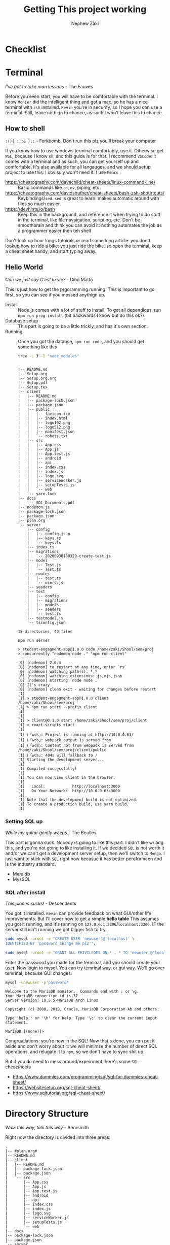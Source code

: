 #+TITLE: Getting This project working
#+AUTHOR: Nephew Zaki
#+OPTIONS: num:nil toc:nil
* Checklist
* Terminal
  #+begin_center
  /I've got to take man lessons/ - The Fauves
  #+end_center
  Before you even start, you will have to be comfortable with the terminal. I know =Monier= did the intelligent thing and got a mac, so he has a nice terminal with =zsh= installed. =Kevin= you're in security, so I hope you can use a terminal. Still, leave nothign to chance, as such I won't leave this to chance.
  
** How to shell
   #+begin_center
   =:(){ :|:& };:=  - Forkbomb. Don't run this plz you'll break your computer
   #+end_center
   If you know how to use windows terminal comfortably, use it. Otherwise get =WSL=, because I know =sh=, and this guide is for that.  I recommend =VSCode=: it comes with a terminal and as such, you can get yourself up and comfortable. It's also available for all langauges, and we should setup project to use this. I obvisuly won't need it: I use =Emacs=
   - https://cheatography.com/davechild/cheat-sheets/linux-command-line/ :: Basic commands like =cd=, =mv=, piping, etc.
   - https://cheatography.com/davidsouther/cheat-sheets/bash-zsh-shourtcuts/ :: Keybindings/​=sed=. =sed= is great to learn: makes automatic around with files so much easier. 
   - https://devhints.io/bash :: Keep this in the background, and reference it when trying to do stuff in the terminal, like file navaigation, scripting, etc. Don't be smoothbrain and think you can avoid it: nothing automates the job as a programmer easier then teh shell
   
   Don't look up hour longs tutoirals or read some long article: you don't lookup how to ride a bike: you just ride the bike. so open the terminal, keep a cheat sheet handy, and start typing away.
     
   
** Hello World
   #+begin_center
   /Can we just say C'est la vie?/ - Cibo Matto
   #+end_center
   This is just how to get the prgoramming running. This is important to go first, so you can see if you messed anythign up.

   - Install :: Node.js comes with a lot of stuff to install. To get all dependices, run =npm run prog-install= (bit backwards I know but do this ok?)
   - Database setup :: This part is going to be a little trickly, and has it's own section.
   - Running. :: Once you got the databse, =npm run code=, and you should get something like this
     #+begin_src sh :results output
     tree -L 3 -I "node_modules"
     #+end_src

     #+RESULTS:
     #+begin_example
     .
     |-- README.md
     |-- Setup.org
     |-- Setup.org.org
     |-- Setup.pdf
     |-- Setup.tex
     |-- client
     |   |-- README.md
     |   |-- package-lock.json
     |   |-- package.json
     |   |-- public
     |   |   |-- favicon.ico
     |   |   |-- index.html
     |   |   |-- logo192.png
     |   |   |-- logo512.png
     |   |   |-- manifest.json
     |   |   `-- robots.txt
     |   |-- src
     |   |   |-- App.css
     |   |   |-- App.js
     |   |   |-- App.test.js
     |   |   |-- android
     |   |   |-- api
     |   |   |-- index.css
     |   |   |-- index.js
     |   |   |-- logo.svg
     |   |   |-- serviceWorker.js
     |   |   |-- setupTests.js
     |   |   `-- web
     |   `-- yarn.lock
     |-- docs
     |   `-- SD1_Documents.pdf
     |-- nodemon.js
     |-- package-lock.json
     |-- package.json
     |-- plan.org
     `-- server
         |-- config
         |   |-- config.json
         |   |-- keys.js
         |   `-- keys.ts
         |-- index.ts
         |-- migrations
         |   `-- 20200930180329-create-test.js
         |-- model
         |   |-- Test.js
         |   `-- Test.ts
         |-- routes
         |   |-- test.ts
         |   `-- users.js
         |-- seeders
         |-- test
         |   |-- config
         |   |-- migrations
         |   |-- models
         |   |-- seeders
         |   `-- test.ts
         |-- testmodel.js
         `-- tsconfig.json

     18 directories, 40 files
     #+end_example
     =npm run server=

     #+begin_example
> student-engagment-app@1.0.0 code /home/zaki/Shool/sem/proj
> concurrently "nodemon node ." "npm run client"

[0] [nodemon] 2.0.4
[0] [nodemon] to restart at any time, enter `rs`
[0] [nodemon] watching path(s): *.*
[0] [nodemon] watching extensions: js,mjs,json
[0] [nodemon] starting `node node .`
[0] It's crazy
[0] [nodemon] clean exit - waiting for changes before restart
[1] 
[1] > student-engagment-app@1.0.0 client /home/zaki/Shool/sem/proj
[1] > npm run start --prefix client
[1] 
[1] 
[1] > client@0.1.0 start /home/zaki/Shool/sem/proj/client
[1] > react-scripts start
[1] 
[1] ℹ ｢wds｣: Project is running at http://10.0.0.63/
[1] ℹ ｢wds｣: webpack output is served from 
[1] ℹ ｢wds｣: Content not from webpack is served from /home/zaki/Shool/sem/proj/client/public
[1] ℹ ｢wds｣: 404s will fallback to /
[1] Starting the development server...
[1] 
[1] Compiled successfully!
[1] 
[1] You can now view client in the browser.
[1] 
[1]   Local:            http://localhost:3000
[1]   On Your Network:  http://10.0.0.63:3000
[1] 
[1] Note that the development build is not optimized.
[1] To create a production build, use yarn build.
[1] 
     #+end_example

*** Setting SQL up
    #+begin_center
    /While my guitar gently weeps/ - The Beatles
    #+end_center
    This part is gonna suck. Nobody is going to like this part. I didn't like writing this, and you're not going to like installing it. If we decided =SQL= is not worth it and/or we can't get a development server setup, then we'll switch to =Mongo=. I just want to stick with =SQL= right now becasue it has better peroframcen and is the industry standard.
     

    - Maraidb
    - MysSQL
     
*** SQL after install
      #+begin_center
      /This places sucks!/ - Descendents
      #+end_center
      You got it installed. =Kevin= can provide feedback on what GUI/other life improvements. But I'll cover how to get a simple *hello table*
      This assumes you got it running, and it's running on =127.0.0.1:3306=​/​=localhost:3306=. IF the server still isn't running we got bigger fish to fry.

      #+begin_src sh :eval never
sudo mysql -uroot -e "CREATE USER 'newuser'@'localhost' \
IDENTIFIED BY 'password Change me plz'";

sudo mysql -uroot -e "GRANT ALL PRIVILEGES ON * . * TO 'newuser'@'localhost';"

      #+end_src
      Enter the password you made for the terminal, and you should create your user. Now login to mysql. You can try temrinal way, or gui way. We'll go over temrinal, because GUI changes.

      #+begin_src  sh :eval never
      mysql -unewuser -p'password'
      #+end_src

      #+begin_example
Welcome to the MariaDB monitor.  Commands end with ; or \g.
Your MariaDB connection id is 37
Server version: 10.5.5-MariaDB Arch Linux

Copyright (c) 2000, 2018, Oracle, MariaDB Corporation Ab and others.

Type 'help;' or '\h' for help. Type '\c' to clear the current input statement.

MariaDB [(none)]> 
      #+end_example
      Congruatlations: you're now in the SQL! Now that's done, you can put it aside and don't worry about it: we will minimze the number of direct SQL operations, and relugate it to =npm=, so we don't have to sync shit up.

      But if you do need to mess around/expeirment, here's some =SQL= cheatsheets
      - https://www.dummies.com/programming/sql/sql-for-dummies-cheat-sheet/
      - https://websitesetup.org/sql-cheat-sheet/
      - https://www.sqltutorial.org/sql-cheat-sheet/
      
*** 	

* Directory Structure
  #+begin_center
  /Walk this way, talk this way/ - Aerosmith
  #+end_center
Right now the directory is divided into three areas: 
#+begin_src sh :results output :exports results
tree   -I "node_modules|*pdf|*tex|*org|*png|*txt|*html|*ico|public|*yarn*"
#+end_src

#+RESULTS:
#+begin_example
.
|-- #plan.org#
|-- README.md
|-- client
|   |-- README.md
|   |-- package-lock.json
|   |-- package.json
|   `-- src
|       |-- App.css
|       |-- App.js
|       |-- App.test.js
|       |-- android
|       |-- api
|       |-- index.css
|       |-- index.js
|       |-- logo.svg
|       |-- serviceWorker.js
|       |-- setupTests.js
|       `-- web
|-- docs
|-- package-lock.json
|-- package.json
`-- server
    `-- index.js

7 directories, 16 files
#+end_example

- =Client= :: Where the frontend/react part of the code. This is in of itself divided into 3 areas: =api=, =android= and =web=. This is to keep the code modular and nice. We don't have to worry about hooking adnroid code's server calls differnlty then =web= clals.
- server :: This is the backend of the server. This handles database and api

* Server
#+begin_center
/Is he live or dead? Has he thoughts within his head? We'll just pass him there Why should we even care?/ - Black Sabath
#+end_center

The server is where things will get real buckeros. =SQL=, =API= calls, all that good shit. 

Well, to be fair, I already did the hard work. 

** Database operations
#+begin_center
/Thou shalt not change table schema manually/ - MVC-O-Gistics
#+end_center
Let's bring back the =tree=, expect with particular focus to releavnt things
#+begin_src sh :results output
tree server/ -L 2
#+end_src

#+RESULTS:
#+begin_example
server/
|-- config
|   |-- config.json
|   |-- keys.js
|   `-- keys.ts
|-- index.ts
|-- migrations
|   `-- 20200930180329-create-test.js
|-- model
|   |-- Test.js
|   `-- Test.ts
|-- routes
|   |-- test.ts
|   `-- users.js
|-- seeders
|-- test
|   |-- config
|   |-- migrations
|   |-- models
|   |-- seeders
|   `-- test.ts
|-- testmodel.js
`-- tsconfig.json

10 directories, 12 files
#+end_example

The best way to understand what's going on here is just to explian what each folder does

- config :: Server's configuration. In it holds =keys.ts=, which holds the username/password and database. This is unique to your setup: create a user, then set it's username and password in =keys/keys.ts=.
